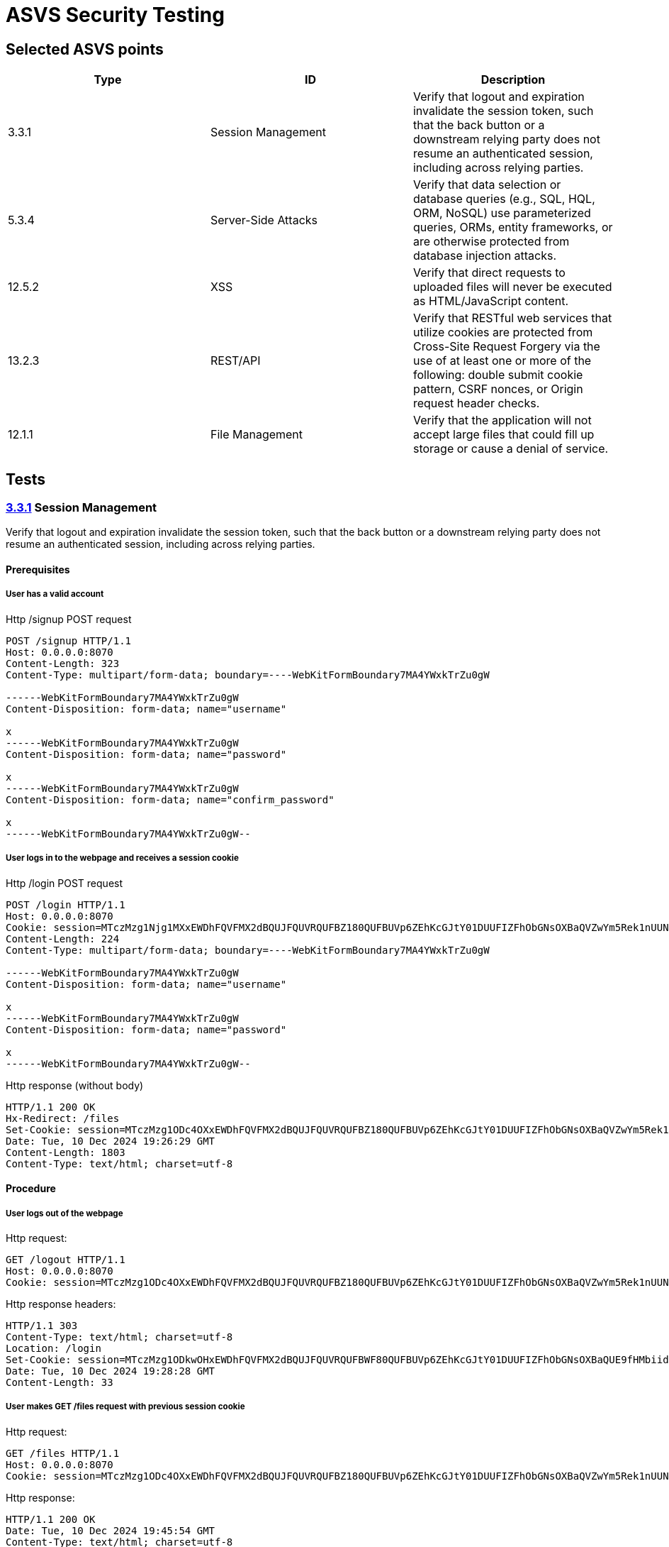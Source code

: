 = ASVS Security Testing
:sectnumlevels: 5

== Selected ASVS points

[cols="1,1,1", options="header"]
|===
| Type | ID | Description

| 3.3.1
| Session Management
| Verify that logout and expiration invalidate the session token, such that the back button or a downstream relying party does not resume an authenticated session, including across relying parties.

| 5.3.4
| Server-Side Attacks
| Verify that data selection or database queries (e.g., SQL, HQL, ORM, NoSQL) use parameterized queries, ORMs, entity frameworks, or are otherwise protected from database injection attacks. 

| 12.5.2
| XSS
| Verify that direct requests to uploaded files will never be executed as HTML/JavaScript content.

| 13.2.3
| REST/API
| Verify that RESTful web services that utilize cookies are protected from Cross-Site Request Forgery via the use of at least one or more of the following: double submit cookie pattern, CSRF nonces, or Origin request header checks.

| 12.1.1
| File Management
| Verify that the application will not accept large files that could fill up storage or cause a denial of service.

|===

== Tests

=== https://asvs.dev/v4.0.3/0x12-V3-Session-management/#v33-session-termination[3.3.1] Session Management

Verify that logout and expiration invalidate the session token, such that the back button or a downstream relying party does not resume an authenticated session, including across relying parties.

==== Prerequisites

===== User has a valid account

[source,http]
.Http /signup POST request
----
POST /signup HTTP/1.1
Host: 0.0.0.0:8070
Content-Length: 323
Content-Type: multipart/form-data; boundary=----WebKitFormBoundary7MA4YWxkTrZu0gW

------WebKitFormBoundary7MA4YWxkTrZu0gW
Content-Disposition: form-data; name="username"

x
------WebKitFormBoundary7MA4YWxkTrZu0gW
Content-Disposition: form-data; name="password"

x
------WebKitFormBoundary7MA4YWxkTrZu0gW
Content-Disposition: form-data; name="confirm_password"

x
------WebKitFormBoundary7MA4YWxkTrZu0gW--
----

===== User logs in to the webpage and receives a session cookie

[source,http]
.Http /login POST request
----
POST /login HTTP/1.1
Host: 0.0.0.0:8070
Cookie: session=MTczMzg1Njg1MXxEWDhFQVFMX2dBQUJFQUVRQUFBZ180QUFBUVp6ZEhKcGJtY01DUUFIZFhObGNsOXBaQVZwYm5Rek1nUUNBQlE9fGbIg1uNiY6rB-pDYFo8A832HwpJsuI0pH5BrW9oWXy6
Content-Length: 224
Content-Type: multipart/form-data; boundary=----WebKitFormBoundary7MA4YWxkTrZu0gW

------WebKitFormBoundary7MA4YWxkTrZu0gW
Content-Disposition: form-data; name="username"

x
------WebKitFormBoundary7MA4YWxkTrZu0gW
Content-Disposition: form-data; name="password"

x
------WebKitFormBoundary7MA4YWxkTrZu0gW--
----

[source,http]
.Http response (without body)
----
HTTP/1.1 200 OK
Hx-Redirect: /files
Set-Cookie: session=MTczMzg1ODc4OXxEWDhFQVFMX2dBQUJFQUVRQUFBZ180QUFBUVp6ZEhKcGJtY01DUUFIZFhObGNsOXBaQVZwYm5Rek1nUUNBQlE9fG44koPjnQRtRSe-mDLdCqHpx0DUoEazPgcKVohUz6Tj; Expires=Tue, 10 Dec 2024 20:26:29 GMT; Max-Age=3600; HttpOnly; SameSite=Lax
Date: Tue, 10 Dec 2024 19:26:29 GMT
Content-Length: 1803
Content-Type: text/html; charset=utf-8
----

==== Procedure

===== User logs out of the webpage
Http request:
```http
GET /logout HTTP/1.1
Host: 0.0.0.0:8070
Cookie: session=MTczMzg1ODc4OXxEWDhFQVFMX2dBQUJFQUVRQUFBZ180QUFBUVp6ZEhKcGJtY01DUUFIZFhObGNsOXBaQVZwYm5Rek1nUUNBQlE9fG44koPjnQRtRSe-mDLdCqHpx0DUoEazPgcKVohUz6Tj; session=MTczMzg1ODkwOHxEWDhFQVFMX2dBQUJFQUVRQUFBWF80QUFBUVp6ZEhKcGJtY01DUUFIZFhObGNsOXBaQUE9fHMbiidDTt7Y4T_tpG0ISx2rXwNfjQeU39enikQCVxEG
```

Http response headers:
```http
HTTP/1.1 303
Content-Type: text/html; charset=utf-8
Location: /login
Set-Cookie: session=MTczMzg1ODkwOHxEWDhFQVFMX2dBQUJFQUVRQUFBWF80QUFBUVp6ZEhKcGJtY01DUUFIZFhObGNsOXBaQUE9fHMbiidDTt7Y4T_tpG0ISx2rXwNfjQeU39enikQCVxEG; Expires=Tue, 10 Dec 2024 20:28:28 GMT; Max-Age=3600; HttpOnly; SameSite=Lax
Date: Tue, 10 Dec 2024 19:28:28 GMT
Content-Length: 33
```

===== User makes GET /files request with previous session cookie

Http request:
```http
GET /files HTTP/1.1
Host: 0.0.0.0:8070
Cookie: session=MTczMzg1ODc4OXxEWDhFQVFMX2dBQUJFQUVRQUFBZ180QUFBUVp6ZEhKcGJtY01DUUFIZFhObGNsOXBaQVZwYm5Rek1nUUNBQlE9fG44koPjnQRtRSe-mDLdCqHpx0DUoEazPgcKVohUz6Tj; session=MTczMzg1ODkwOHxEWDhFQVFMX2dBQUJFQUVRQUFBWF80QUFBUVp6ZEhKcGJtY01DUUFIZFhObGNsOXBaQUE9fHMbiidDTt7Y4T_tpG0ISx2rXwNfjQeU39enikQCVxEG
```

Http response:
```http
HTTP/1.1 200 OK
Date: Tue, 10 Dec 2024 19:45:54 GMT
Content-Type: text/html; charset=utf-8
Transfer-Encoding: chunked
 
<!DOCTYPE html>
<html lang="en">
<head>
<meta charset="UTF-8">
<meta http-equiv="X-UA-Compatible" content="IE=edge">
<meta name="viewport" content="width=device-width, initial-scale=1.0">
<link href="https://cdn.jsdelivr.net/npm/bootstrap@5.1.3/dist/css/bootstrap.min.css" rel="stylesheet">
<link rel="stylesheet" href="https://cdnjs.cloudflare.com/ajax/libs/font-awesome/6.6.0/css/all.min.css" integrity="sha512-Kc323vGBEqzTmouAECnVceyQqyqdsSiqLQISBL29aUW4U/M7pSPA/gEUZQqv1cwx4OnYxTxve5UMg5GT6L4JJg==" crossorigin="anonymous" referrerpolicy="no-referrer" />
<script src="https://unpkg.com/htmx.org@1.9.12"></script>
<link rel="stylesheet" href="/static/css/styles.css" />
<title>Clarified-file-manager</title>
</head>
<body>
<nav class="navbar navbar-dark bg-dark">
<div class="container-fluid">
<a class="navbar-brand">Clarified-file-manager</a>
<ul class="navbar-nav mb-1 mb-lg-0 d-flex">
<li class="nav-item">
<a class="nav-link active" aria-current="page" href="/logout">Log out</a>
</li>
</ul>
</div>
</nav>
<div class="row">
<div class="p-5 mt-5">
<h4>Upload File</h4>
<form
id="upload-form"
class="form"
hx-post="/files"
hx-encoding="multipart/form-data"
hx-target="#upload-form"
hx-swap="outerHTML"
>
<div class="input-group">
<input type="file" class="form-control" name="file" required>
<button class="btn btn-primary" type="submit">Upload</button>
</div>
</form>
<h4 class="mt-3">Uploaded Files</h4>
<table id="files-table" class="table table-striped mt-3">
<thead>
<tr>
<th>
<a href="/files?sort=name&amp;dir=asc" hx-target="#files-table" hx-get="/files?sort=name&amp;dir=asc" hx-push-url="true">
Name
</a>
</th>
<th>
<a href="/files?sort=mime_type&amp;dir=asc" hx-target="#files-table" hx-get="/files?sort=mime_type&amp;dir=asc" hx-push-url="true">
Mime Type
</a>
</th>
<th>
<a href="/files?sort=size&amp;dir=asc" hx-target="#files-table" hx-get="/files?sort=size&amp;dir=asc" hx-push-url="true">
Size
</a>
</th>
<th>
<a href="/files?sort=uploaded_at&amp;dir=asc" hx-target="#files-table" hx-get="/files?sort=uploaded_at&amp;dir=asc" hx-push-url="true">
Uploaded At <i class="fa-solid fa-sort-down"></i>
</a>
</th>
</tr>
</thead>
<tbody id="files-list" hx-get="/files?sort=uploaded_at&dir=desc" hx-trigger="file-uploaded from:body">
</tbody>
</table>
</div>
</div>
</body>
</html>
```

==== Result(s)

The user is incorrectly logged in and authenticated, allowing them to perform all user actions.

==== Explanation

Terminating a session does not invalidate the current and other active session tokens, which remain valid until their MaxValue expiration time.

==== Threat analysis

If a malicious actor gains access to the session token, they can continue using the session even after the user has logged out, until the session token expires (MaxValue).

The malicious actor can perform the following actions:

. View the list of all files uploaded by the user.
. Download any file from the user's account.
. Upload new files to the user's account.
. Delete any file from the user's account.

==== Recommendations

. Invalidate the session token on logout.

##### Implementation example

Store the last logout time in the database and include the login time in the session cookie. If the login time is earlier than the logout time, discard any requests associated with this session token.

### https://asvs.dev/v4.0.3/0x13-V5-Validation-Sanitization-Encoding/#v53-output-encoding-and-injection-prevention[5.3.4] Server-Side Attacks

Verify that data selection or database queries (e.g., SQL, HQL, ORM, NoSQL) use parameterized queries, ORMs, entity frameworks, or are otherwise protected from database injection attacks.

#### Adaptation/Scope

No adaptation needed.

#### Verification Methodology

Verification by code inspection. (Could also be verified by active testing.)

#### Prerequisites

. Access to the source code.

#### Procedure

. Identify all places where data selection or database queries are used.
. Verify that the queries are using parameterized queries, ORMs, entity frameworks, or are otherwise protected from database injection attacks.

#### Expected behaviour

All database queries are protected from SQL injection attacks.

#### Result(s)

. Database query that writes username, password hash and salt to the DB is in the https://github.com/gretelilijane/clarified-file-manager/blob/6be396ffc32207eaa6a68be30a89bb620821f126/handlers/signUpPageHandler.go#L51[signupPageHandler]. This query is using Exec method which is parameterized. *This query is protected from SQL injection attacks.*
. Database query that retrives user login data from the DB is in the https://github.com/gretelilijane/clarified-file-manager/blob/6be396ffc32207eaa6a68be30a89bb620821f126/handlers/logInPageHandler.go#L38[logInPageHandler]. This query is using QueryRow which is parameterized. *This query is protected from SQL injection attacks.*
. Database query that retrives uploaded data in the user selected order is in the https://github.com/gretelilijane/clarified-file-manager/blob/6be396ffc32207eaa6a68be30a89bb620821f126/handlers/filesPageHandler%20.go#L26[filesPageHandler]. This query is partially parameterized. User ID is parameterized, but the order and sort directions are not. Order and sort directions are checked against a list of allowed values. If the value is not in the list, the default value is used. *This query is protected from SQL injection attacks.*
. Database query that deletes a file from the DB is in the https://github.com/gretelilijane/clarified-file-manager/blob/6be396ffc32207eaa6a68be30a89bb620821f126/handlers/deleteFileHandler.go#L24[deleteFileHandler]. This query is using Exec method which is parameterized. *This query is protected from SQL injection attacks.*
. Database query that uploads a file to the DB is in the https://github.com/gretelilijane/clarified-file-manager/blob/6be396ffc32207eaa6a68be30a89bb620821f126/handlers/uploadHandler.go#L80[uploadHandler]. This query is using QueryRow method which is parameterized. *This query is protected from SQL injection attacks.*
. Database query that downloads a file from the DB is in the https://github.com/gretelilijane/clarified-file-manager/blob/6be396ffc32207eaa6a68be30a89bb620821f126/handlers/downloadFileHandler.go#L30[downloadFileHandler]. This query is using QueryRow method which is parameterized. *This query is protected from SQL injection attacks.*

#### Explanation

Parameterized queries protect against SQL injection by ensuring that user input is treated strictly as data, not as part of the SQL query itself. This prevents malicious users from manipulating the SQL query structure to execute unintended commands.

#### Threat analysis

This application is not vulnerable to SQL injection attacks.

#### Recommendations

N/A

### https://asvs.dev/v4.0.3/0x20-V12-Files-Resources/#v125-file-download[12.5.2] XSS

Verify that direct requests to uploaded files will never be executed as HTML/JavaScript content.

#### Adaptation/Scope

No adaptation needed.

#### Verification Methodology

Verification by code inspection and and by testing.

#### Prerequisites

. Access to the source code.
. Access to the webpage.

#### Procedure

. Log in to the webpage.
. Create three files with content 
```html
<script>
  alert('This is executed!');
</script>
```
name one file `test.html`, the other `test.txt` and the third `test`.

. Upload all files to the webpage.
. Download all files from the webpage.
. Inspect if alert message was executed.

#### Expected behaviour

Only direct request made to the uploaded files is downloading the files.
None of the files should execute the JavaScript code when downloaded.

#### Result(s)

None of the files executed the JavaScript code.

#### Explanation

https://developer.mozilla.org/en-US/docs/Web/HTTP/Headers/Content-Disposition[Content-Disposition] header is set to attachment, which forces the browser to download the file instead of displayed inline and executing it.

#### Threat analysis

While MIME sniffing is not a security issue with current web application, it may become a security issue when the application adds additional features like browser renders the file content by allowing to preview the file that will be uploaded.

##### MIME sniffing

Some browsers may perform MIME sniffing and ignore the Content-Type header if the `X-Content-Type-Options: nosniff` header is not set. If nosniff is not set, the browser may sniff the content of the files and treat files `test` and `test.txt` as HTML/JavaScript, potentially executing malicious script.

#### Recommendations

. Whitelist allowed MIME types.
. Discard files with unexpected file content.
. Set `X-Content-Type-Options: nosniff` header. 
. Scan file content with antivirus scanner before uploading it to the server.

### https://asvs.dev/v4.0.3/0x21-V13-API/#v132-restful-web-service[13.2.3] REST/API

Verify that RESTful web services that utilize cookies are protected from Cross-Site Request Forgery via the use of at least one or more of the following: double submit cookie pattern, CSRF nonces, or Origin request header checks.

#### Adaptation/Scope

The scope of the test is to veryfy that the DELETE request is protected from CSRF attacks.

#### Verification Methodology

Verification by testing.

#### Prerequisites

. Access to the webpage.

#### Procedure

. Log in to the webpage.
. Upload a file to the webpage.
. Check uploaded file ID using browser developer tools or by hovering with mouse over download button.
. Serve file CSRF_delete.html to browser
.. Set the correct id for DELETE request in ./docs/CSRF_delete.html line https://github.com/gretelilijane/clarified-file-manager/blob/0e106ae1dda9b31e08814458a7dbc1f1ea2bf9e9/docs/CSRF_delete.html#L10[10].
.. Serve file CSRF_delete.html to browser: `cd /docs && python3 -m http.server 8000`
.. Navigate to http://{server_host}:8000/CSRF_delete.html
.. Click on the button to delete the file.

#### Expected behaviour

DELETE request is protected from CSRF attacks.

#### Result(s)

DELETE request is protected from CSRF attacks.

#### Explanation

When doing CORS requests, server makes preflight request to check if the request is allowed. If the request is not allowed, the server will respond with 405 Method Not Allowed.

#### Threat analysis

N/A

#### Recommendations

. Set `Access-Control-Allow-*` headers explicitly in the code for clarity.

### https://asvs.dev/v4.0.3/0x20-V12-Files-Resources/#control-objective[12.1.1] Files

Verify that the application will not accept large files that could fill up storage or cause a denial of service.

#### Adaptation/Scope

No adaptation needed.

#### Verification Methodology

Verification by testing and by code inspection.

#### Prerequisites

. Access to the webpage.
. Valid user account.

#### Procedure

. Log in to the webpage.
. Upload a file larger than 1 GB.

#### Expected behaviour

File larger than 1 GB is not uploaded.

#### Result(s)

File larger than 1 GB is not uploaded. UI diplays a message: "File size exceeds the 10 MiB limit", however upload request returned 200 OK status code.

#### Explanation

Source code https://github.com/gretelilijane/clarified-file-manager/blob/0e106ae1dda9b31e08814458a7dbc1f1ea2bf9e9/handlers/uploadHandler.go#L41[checks if the file size is larger than 10 MiB] and if it is, it does not save the file to PostgreSQL.


#### Threat analysis

N/A

#### Recommendations

. Return `413 Payload Too Large` status code when file size exceeds the limit.
